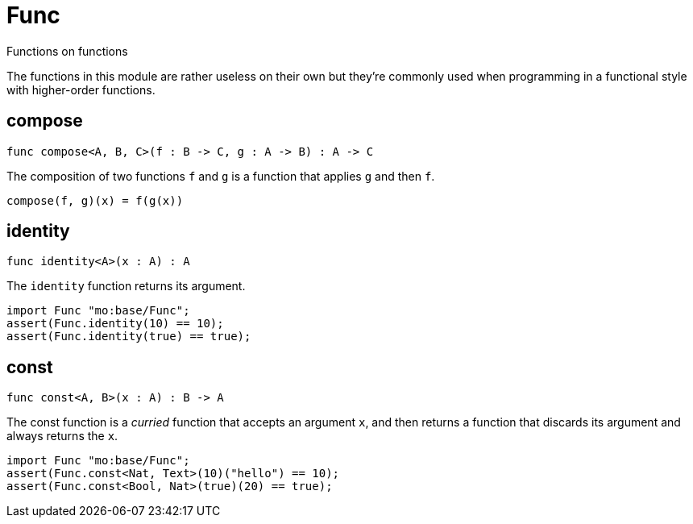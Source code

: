 [[module.Func]]
= Func

Functions on functions

The functions in this module are rather useless on their own but they're
commonly used when programming in a functional style with higher-order
functions.

[[value.compose]]
== compose

[source.no-repl,motoko]
----
func compose<A, B, C>(f : B -> C, g : A -> B) : A -> C
----

The composition of two functions `f` and `g` is a function that applies `g` and then `f`.

```
compose(f, g)(x) = f(g(x))
```

[[value.identity]]
== identity

[source.no-repl,motoko]
----
func identity<A>(x : A) : A
----

The `identity` function returns its argument.
```motoko
import Func "mo:base/Func";
assert(Func.identity(10) == 10);
assert(Func.identity(true) == true);
```

[[value.const]]
== const

[source.no-repl,motoko]
----
func const<A, B>(x : A) : B -> A
----

The const function is a _curried_ function that accepts an argument `x`,
and then returns a function that discards its argument and always returns
the `x`.

```motoko
import Func "mo:base/Func";
assert(Func.const<Nat, Text>(10)("hello") == 10);
assert(Func.const<Bool, Nat>(true)(20) == true);
```

